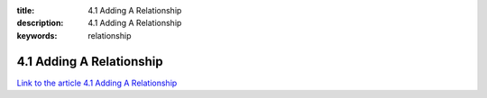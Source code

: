 :title: 4.1 Adding A Relationship
:description: 4.1 Adding A Relationship
:keywords: relationship


4.1 Adding A Relationship
==========================

`Link to the article 4.1 Adding A Relationship <http://documents.firejack.net/s/FJK_Documentation/m/17048/l/172004-adding-a-relationship/>`_